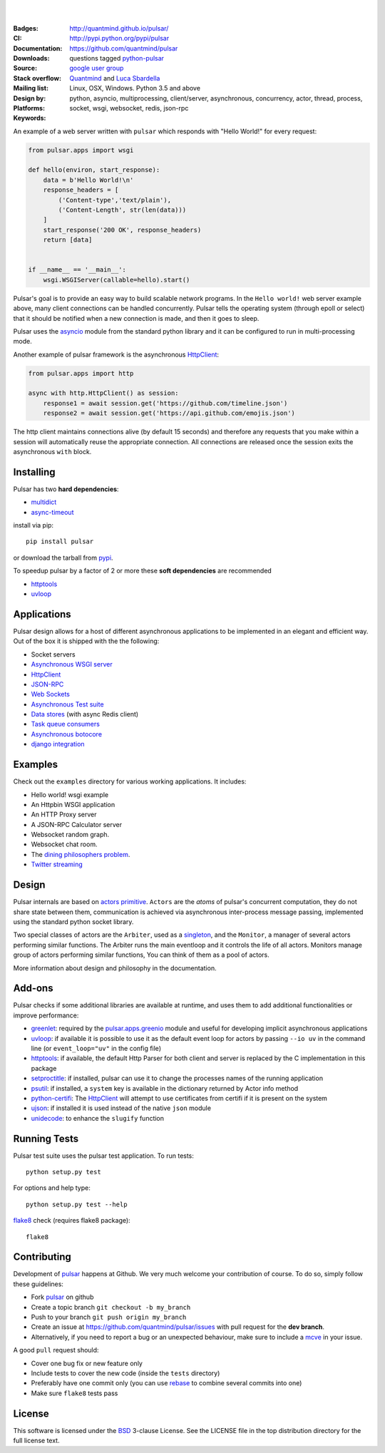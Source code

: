 .. image:: https://fluidily-public.s3.amazonaws.com/pulsar/images/pulsar-banner-600.svg
   :alt: Pulsar
   :width: 300

|
|

:Badges: |license|  |pyversions| |status| |pypiversion| |contributors|
:CI: |circleci| |coverage| |appveyor|
:Documentation: http://quantmind.github.io/pulsar/
:Downloads: http://pypi.python.org/pypi/pulsar
:Source: https://github.com/quantmind/pulsar
:Stack overflow: questions tagged python-pulsar_
:Mailing list: `google user group`_
:Design by: `Quantmind`_ and `Luca Sbardella`_
:Platforms: Linux, OSX, Windows. Python 3.5 and above
:Keywords: python, asyncio, multiprocessing, client/server, asynchronous, concurrency, actor, thread, process, socket, wsgi, websocket, redis, json-rpc

.. |pypiversion| image:: https://img.shields.io/pypi/v/pulsar.svg
    :target: https://pypi.python.org/pypi/pulsar
.. |pyversions| image:: https://img.shields.io/pypi/pyversions/pulsar.svg
  :target: https://pypi.python.org/pypi/pulsar
.. |license| image:: https://img.shields.io/pypi/l/pulsar.svg
  :target: https://pypi.python.org/pypi/pulsar
.. |status| image:: https://img.shields.io/pypi/status/pulsar.svg
  :target: https://pypi.python.org/pypi/pulsar
.. |downloads| image:: https://img.shields.io/pypi/dd/pulsar.svg
  :target: https://pypi.python.org/pypi/pulsar
.. |coverage-master| image:: https://coveralls.io/repos/github/quantmind/pulsar/badge.svg?branch=master
  :target: https://coveralls.io/github/quantmind/pulsar?branch=master
.. |appveyor| image:: https://ci.appveyor.com/api/projects/status/w2ip01j07qm161ei?svg=true
    :target: https://ci.appveyor.com/project/lsbardel/pulsar
.. |contributors| image:: https://img.shields.io/github/contributors/quantmind/pulsar.svg
    :target: https://github.com/quantmind/pulsar/graphs/contributors
.. |circleci| image:: https://circleci.com/gh/quantmind/pulsar.svg?style=svg
    :target: https://circleci.com/gh/quantmind/pulsar
.. |coverage| image:: https://codecov.io/gh/quantmind/pulsar/branch/master/graph/badge.svg
  :target: https://codecov.io/gh/quantmind/pulsar

An example of a web server written with ``pulsar`` which responds with
"Hello World!" for every request:

.. code:: python

    from pulsar.apps import wsgi

    def hello(environ, start_response):
        data = b'Hello World!\n'
        response_headers = [
            ('Content-type','text/plain'),
            ('Content-Length', str(len(data)))
        ]
        start_response('200 OK', response_headers)
        return [data]


    if __name__ == '__main__':
        wsgi.WSGIServer(callable=hello).start()


Pulsar's goal is to provide an easy way to build scalable network programs.
In the ``Hello world!`` web server example above, many client
connections can be handled concurrently.
Pulsar tells the operating system (through epoll or select) that it should be
notified when a new connection is made, and then it goes to sleep.

Pulsar uses the asyncio_ module from the standard python
library and it can be configured to run in multi-processing mode.

Another example of pulsar framework is the asynchronous HttpClient_:

.. code:: python

    from pulsar.apps import http

    async with http.HttpClient() as session:
        response1 = await session.get('https://github.com/timeline.json')
        response2 = await session.get('https://api.github.com/emojis.json')


The http client maintains connections alive (by default 15 seconds) and therefore
any requests that you make within a session will automatically reuse the
appropriate connection. All connections are released once the session exits the
asynchronous ``with`` block.

Installing
============

Pulsar has two **hard dependencies**:

* multidict_
* async-timeout_

install via pip::

    pip install pulsar

or download the tarball from pypi_.

To speedup pulsar by a factor of 2 or more these **soft dependencies** are recommended

* httptools_
* uvloop_

Applications
==============
Pulsar design allows for a host of different asynchronous applications
to be implemented in an elegant and efficient way.
Out of the box it is shipped with the the following:

* Socket servers
* `Asynchronous WSGI server`_
* HttpClient_
* JSON-RPC_
* `Web Sockets`_
* `Asynchronous Test suite`_
* `Data stores`_ (with async Redis client)
* `Task queue consumers`_
* `Asynchronous botocore`_
* `django integration`_

.. _examples:

Examples
=============
Check out the ``examples`` directory for various working applications.
It includes:

* Hello world! wsgi example
* An Httpbin WSGI application
* An HTTP Proxy server
* A JSON-RPC Calculator server
* Websocket random graph.
* Websocket chat room.
* The `dining philosophers problem <http://en.wikipedia.org/wiki/Dining_philosophers_problem>`_.
* `Twitter streaming <https://github.com/quantmind/pulsar-twitter>`_


Design
=============
Pulsar internals are based on `actors primitive`_. ``Actors`` are the *atoms*
of pulsar's concurrent computation, they do not share state between them,
communication is achieved via asynchronous inter-process message passing,
implemented using the standard python socket library.

Two special classes of actors are the ``Arbiter``, used as a singleton_,
and the ``Monitor``, a manager of several actors performing similar functions.
The Arbiter runs the main eventloop and it controls the life of all actors.
Monitors manage group of actors performing similar functions, You can think
of them as a pool of actors.

.. image:: https://pulsar.fluidily.com/assets/images/actors.png
   :alt: Pulsar Actors

More information about design and philosophy in the documentation.


Add-ons
=========
Pulsar checks if some additional libraries are available at runtime, and
uses them to add additional functionalities or improve performance:

* greenlet_: required by the `pulsar.apps.greenio`_ module and useful for
  developing implicit asynchronous applications
* uvloop_: if available it is possible to use it as the default event loop
  for actors by passing ``--io uv`` in the command line (or ``event_loop="uv"``
  in the config file)
* httptools_: if available, the default Http Parser for both client and server
  is replaced by the C implementation in this package
* setproctitle_: if installed, pulsar can use it to change the processes names
  of the running application
* psutil_: if installed, a ``system`` key is available in the dictionary
  returned by Actor info method
* python-certifi_: The HttpClient_ will attempt to use certificates from
  certifi if it is present on the system
* ujson_: if installed it is used instead of the native ``json`` module
* unidecode_: to enhance the ``slugify`` function


Running Tests
==================
Pulsar test suite uses the pulsar test application. To run tests::

    python setup.py test

For options and help type::

    python setup.py test --help

flake8_ check (requires flake8 package)::

    flake8


.. _contributing:

Contributing
=================
Development of pulsar_ happens at Github. We very much welcome your contribution
of course. To do so, simply follow these guidelines:

* Fork pulsar_ on github
* Create a topic branch ``git checkout -b my_branch``
* Push to your branch ``git push origin my_branch``
* Create an issue at https://github.com/quantmind/pulsar/issues with
  pull request for the **dev branch**.
* Alternatively, if you need to report a bug or an unexpected behaviour, make sure
  to include a mcve_ in your issue.

A good ``pull`` request should:

* Cover one bug fix or new feature only
* Include tests to cover the new code (inside the ``tests`` directory)
* Preferably have one commit only (you can use rebase_ to combine several
  commits into one)
* Make sure ``flake8`` tests pass

.. _license:

License
=============
This software is licensed under the BSD_ 3-clause License. See the LICENSE
file in the top distribution directory for the full license text.

.. _asyncio: https://docs.python.org/3/library/asyncio.html
.. _multiprocessing: http://docs.python.org/library/multiprocessing.html
.. _`actors primitive`: http://en.wikipedia.org/wiki/Actor_model
.. _setproctitle: http://code.google.com/p/py-setproctitle/
.. _psutil: https://github.com/giampaolo/psutil
.. _pypi: http://pypi.python.org/pypi/pulsar
.. _BSD: http://opensource.org/licenses/BSD-3-Clause
.. _pulsar: https://github.com/quantmind/pulsar
.. _singleton: http://en.wikipedia.org/wiki/Singleton_pattern
.. _cython: http://cython.org/
.. _`google user group`: https://groups.google.com/forum/?fromgroups#!forum/python-pulsar
.. _flake8: https://pypi.python.org/pypi/flake8
.. _ujson: https://pypi.python.org/pypi/ujson
.. _rebase: https://help.github.com/articles/about-git-rebase
.. _unidecode: https://pypi.python.org/pypi/Unidecode
.. _`Luca Sbardella`: http://lucasbardella.com
.. _`Quantmind`: http://quantmind.com
.. _JSON-RPC: http://www.jsonrpc.org/
.. _mcve: http://stackoverflow.com/help/mcve
.. _python-certifi: https://certifi.io
.. _greenlet: http://greenlet.readthedocs.io/
.. _`pulsar.apps.greenio`: https://github.com/quantmind/pulsar/tree/master/pulsar/apps/greenio
.. _`pulsar.apps.pulse`: https://github.com/quantmind/pulsar/tree/master/pulsar/apps/pulse
.. _HttpClient: http://quantmind.github.io/pulsar/apps/http.html
.. _`Data stores`: http://quantmind.github.io/pulsar/apps/data/index.html
.. _`Task queue consumers`: https://github.com/quantmind/pulsar-queue
.. _`Asynchronous botocore`: https://github.com/quantmind/pulsar-cloud
.. _`django integration`: https://github.com/quantmind/pulsar-django
.. _`python-pulsar`: http://stackoverflow.com/questions/tagged/python-pulsar
.. _`Web Sockets`: http://quantmind.github.io/pulsar/apps/websockets.html
.. _uvloop: https://github.com/MagicStack/uvloop
.. _httptools: https://github.com/MagicStack/httptools
.. _multidict: https://github.com/aio-libs/multidict
.. _async-timeout: https://github.com/aio-libs/async-timeout
.. _`Asynchronous WSGI server`: http://quantmind.github.io/pulsar/apps/wsgi/index.html
.. _`Asynchronous Test suite`: http://quantmind.github.io/pulsar/apps/test.html
